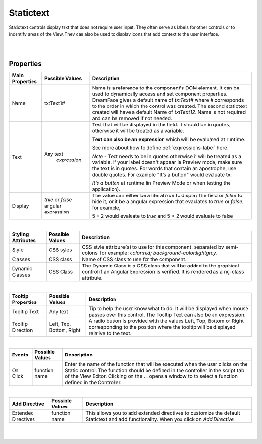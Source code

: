 Statictext
===========

.. image:: ../images/icons/icon_web.png
   :class: pull-right

Statictext controls display text that does not require user input. They often serve as labels for other controls or to indentify
areas of the View. They can also be used to display icons that add context to the user interface.

|

.. image:: ../images/gcs/dfx-statictext-designtime.png

|

Properties
^^^^^^^^^^

+------------------------+-------------------+--------------------------------------------------------------------------------------------+
| **Main Properties**    | Possible Values   | Description                                                                                |
+========================+===================+============================================================================================+
| Name                   | txtText1#         | Name is a reference to the component's DOM element. It can be used to dynamically access   |
|                        |                   | and set component properties. DreamFace gives a default name of *txtText#* where #         |
|                        |                   | corresponds to the order in which the control was created. The second statictext created   |
|                        |                   | will have a default Name of *txtText12*. Name is not required and can be removed if not    |
|                        |                   | needed.                                                                                    |
+------------------------+-------------------+--------------------------------------------------------------------------------------------+
| Text                   | Any text          | Text that will be displayed in the field. It should be in quotes, otherwise it will be     |
|                        |  *expression*     | treated as a variable.                                                                     |
|                        |                   |                                                                                            |
|                        |                   | **Text can also be an expression** which will be evaluated at runtime.                     |
|                        |                   |                                                                                            |
|                        |                   | See more about how to define :ref:`expressions-label` here.                                |
|                        |                   |                                                                                            |
|                        |                   | *Note* - Text needs to be in quotes otherwise it will be treated as a variable. If your    |
|                        |                   | label doesn't appear in Preview mode, make sure the text is in quotes. For words that      |
|                        |                   | contain an apostrophe, use double quotes. For example "It's a button" would evaluate to:   |
|                        |                   |                                                                                            |
|                        |                   | *It's a button* at runtime (in Preview Mode or when testing the application).              |
|                        |                   |                                                                                            |
+------------------------+-------------------+--------------------------------------------------------------------------------------------+
| Display                | *true* or *false* | The value can either be a literal *true* to display the field or *false* to hide it, or it |
|                        | angular expression| be a angular expression that evaulates to *true* or *false*, for example,                  |
|                        |                   |                                                                                            |
|                        |                   | 5 > 2 would evaluate to *true* and 5 < 2 would evaluate to false                           |
+------------------------+-------------------+--------------------------------------------------------------------------------------------+

|

+------------------------+-------------------+--------------------------------------------------------------------------------------------+
| **Styling Attributes** | Possible Values   | Description                                                                                |
+========================+===================+============================================================================================+
| Style                  | CSS syles         | CSS style attribure(s) to use for this component, separated by semi-colons, for example:   |
|                        |                   | *color:red; background-color:lightgray*.                                                   |
+------------------------+-------------------+--------------------------------------------------------------------------------------------+
| Classes                | CSS class         | Name of CSS class to use for the component.                                                |
+------------------------+-------------------+--------------------------------------------------------------------------------------------+
| Dynamic Classes        | CSS Class         | The Dynamic Class is a CSS class that will be added to the graphical control if an Angular |
|                        |                   | Expression is verified. It is rendered as a ng-class attribute.                            |
+------------------------+-------------------+--------------------------------------------------------------------------------------------+

|

+------------------------+-------------------+--------------------------------------------------------------------------------------------+
| **Tooltip Properties** | Possible Values   | Description                                                                                |
+========================+===================+============================================================================================+
| Tooltip Text           |  Any text         | Tip to help the user know what to do. It will be displayed when mouse passes over this     |
|                        |                   | control. The Tooltip Text can also be an expression.                                       |
+------------------------+-------------------+--------------------------------------------------------------------------------------------+
| Tooltip Direction      | Left, Top,        | A radio button is provided with the values Left, Top, Bottom or Right corresponding to the |
|                        | Bottom, Right     | position where the tooltip will be displayed relative to the text.                         |
+------------------------+-------------------+--------------------------------------------------------------------------------------------+

|

+------------------------+-------------------+--------------------------------------------------------------------------------------------+
| **Events**             | Possible Values   | Description                                                                                |
+========================+===================+============================================================================================+
| On Click               | function name     | Enter the name of the function that will be executed when the user clicks on the Static    |
|                        |                   | control. The function should be defined in the controller in the script tab of the View    |
|                        |                   | Editor. Clicking on the ... opens a window to to select a function defined in the          |
|                        |                   | Controller.                                                                                |
+------------------------+-------------------+--------------------------------------------------------------------------------------------+

|

+------------------------+-------------------+--------------------------------------------------------------------------------------------+
| **Add Directive**      | Possible Values   | Description                                                                                |
+========================+===================+============================================================================================+
|  Extended Directives   | function name     | This allows you to add extended directives to customize the default Statictext and add     |
|                        |                   | functionality. When you click on *Add Directive*                                           |
+------------------------+-------------------+--------------------------------------------------------------------------------------------+


|
|
